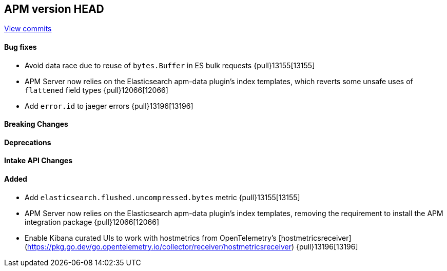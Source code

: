 [[release-notes-head]]
== APM version HEAD

https://github.com/elastic/apm-server/compare/8.14\...main[View commits]

[float]
==== Bug fixes

- Avoid data race due to reuse of `bytes.Buffer` in ES bulk requests {pull}13155[13155]
- APM Server now relies on the Elasticsearch apm-data plugin's index templates, which reverts some unsafe uses of `flattened` field types {pull}12066[12066]
- Add `error.id` to jaeger errors {pull}13196[13196]

[float]
==== Breaking Changes

[float]
==== Deprecations

[float]
==== Intake API Changes

[float]
==== Added

- Add `elasticsearch.flushed.uncompressed.bytes` metric {pull}13155[13155]
- APM Server now relies on the Elasticsearch apm-data plugin's index templates, removing the requirement to install the APM integration package {pull}12066[12066]
- Enable Kibana curated UIs to work with hostmetrics from OpenTelemetry's [hostmetricsreceiver](https://pkg.go.dev/go.opentelemetry.io/collector/receiver/hostmetricsreceiver) {pull}13196[13196]

